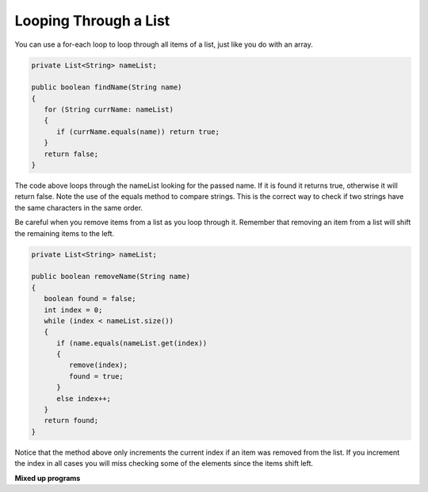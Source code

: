 .. qnum::
   :prefix: 8-4-
   :start: 1

Looping Through a List
======================

..	index::
	pair: list; for-each loop

You can use a for-each loop to loop through all items of a list, just like you do with an array.  

.. code-block:: java 

  private List<String> nameList; 
  
  public boolean findName(String name)
  {
     for (String currName: nameList)
     {
        if (currName.equals(name)) return true;
     }
     return false;
  }
        
The code above loops through the nameList looking for the passed name.  If it is found it returns true, otherwise it will return false.  Note the use of the equals method to compare strings.  This is the correct way to check if two strings have the same characters in the same order.  

Be careful when you remove items from a list as you loop through it.  Remember that removing an item from a list will shift the remaining items to the left.  

.. code-block:: java 

  private List<String> nameList; 
  
  public boolean removeName(String name)
  {
     boolean found = false;
     int index = 0;
     while (index < nameList.size())
     {
        if (name.equals(nameList.get(index))
        { 
           remove(index);
           found = true;
        }
        else index++;
     }
     return found;
  }
  
Notice that the method above only increments the current index if an item was removed from the list.  If you increment the index in all cases you will miss checking some of the elements since the items shift left.  

.. mchoicemf:: qlib_5
   :answer_a: [0, 4, 2, 5, 3]
   :answer_b: [3, 5, 2, 4, 0, 0, 0, 0]
   :answer_c: [0, 0, 0, 0, 4, 2, 5, 3]
   :answer_d: [4, 2, 5, 3]
   :correct: a
   :feedback_a: Incrementing the index each time through the loop will miss when there are two zeros in a row.
   :feedback_b: This would be true if the code moved the zeros to the end, but that is not what it does.
   :feedback_c: This would be true if the code moved the zeros to the font, but that is not what it does.
   :feedback_d: This would be correct if k was only incremented when an item was not removed from the list.

   Assume that nums has been created as an ArrayList object and it initially contains the following Integer values. [0, 0, 4, 2, 5, 0, 3, 0] What will nums contain as a result of executing numQuest?
   
   .. code-block:: java 
   
      List<Integer> list1 = new ArrayList<Integer>();
      private List<Integer> nums;

      // precondition: nums.size() > 0;
      // nums contains Integer objects
      public void numQuest()
      {
         int k = 0;
         Integer zero = new Integer(0);
         while (k < nums.size())
         {
            if (nums.get(k).equals(zero))
               nums.remove(k);
            k++;
         }
      }
      
.. mchoicemf:: qlib_6
   :answer_a: A list will always use less memory than an array.
   :answer_b: A list can store objects, but arrays can only store primitive types.
   :answer_c: A list has faster access to the last element than an array.
   :answer_d: A list resizes itself as necessary as items are added, but an array does not.
   :correct: d
   :feedback_a: No, an ArrayList grows as needed so it will typically be bigger than the data you put it in. If you try to add more data and the array is full, it usually doubles in size.
   :feedback_b: No, you can have an array of objects.
   :feedback_c: No, an ArrayList is implemented using an array so it has the same access time to any index as an array does.
   :feedback_d: An ArrayList is really a dynamic array (one that can grow or shrink as needed).

   Which of the following is a reason to use a list (assume an object of the class ArrayList) instead of an array?
   
**Mixed up programs**

.. parsonsprob:: list_1

   The following has the correct code for the method getScore plus at least one extra unneeded code statement.  This method will calculate and return the score for a word game.  The code should loop through all of the elements in wordList and if the length of the current word is 3 it should add one to the score, if the length of the word is 4 it should add 2 to the score, and if the length is greater than 4 it should add 3 to the score.  The method should return the score.  Drag the needed blocks from the left into the correct order on the right. Check your solution by clicking on the <i>Check Me</i> button.  You will be told if any of the blocks are in the wrong order or if you need to remove one or more blocks.
   -----
   public static int getScore(List<String> wordList)
   {
   =====
     int score = 0;
   =====
     for (String word : wordList) 
     {
   =====
       if (word.length() == 3) 
   =====
       {
         score++;
       } // end if == 3
   =====
       else if (word.length() == 4)
       {
         score = score + 2;
       } // end if == 4
   =====
       else if (word.length() > 4)
       {
         score = score + 3;
       } // end if > 4
   =====  
     } // end for
   =====
     return score;
   =====
   } // end method
   =====
   if (word.length == 3) #distractor
   
.. parsonsprob:: list_2

   The following has the correct code for a method called insertInOrder plus at least one extra unneeded code statement. This method should add the passed name in alphabetic order to a private list field called nameList.  Drag the needed blocks from the left into the correct order on the right. Check your solution by clicking on the <i>Check Me</i> button.  You will be told if any of the blocks are in the wrong order or if you need to remove one or more blocks.
   -----
   public void insertInOrder(String name)
   {
   =====
     int index = 0;
   =====
     while (index < nameList.size() && 
            nameList.get(index).compareTo(name) < 0)
     {
   =====
       index++;
   =====
     } // end while
   =====
     nameList.add(index,name);
   =====
   } // end method
   =====
   nameList.add(name); #distractor

